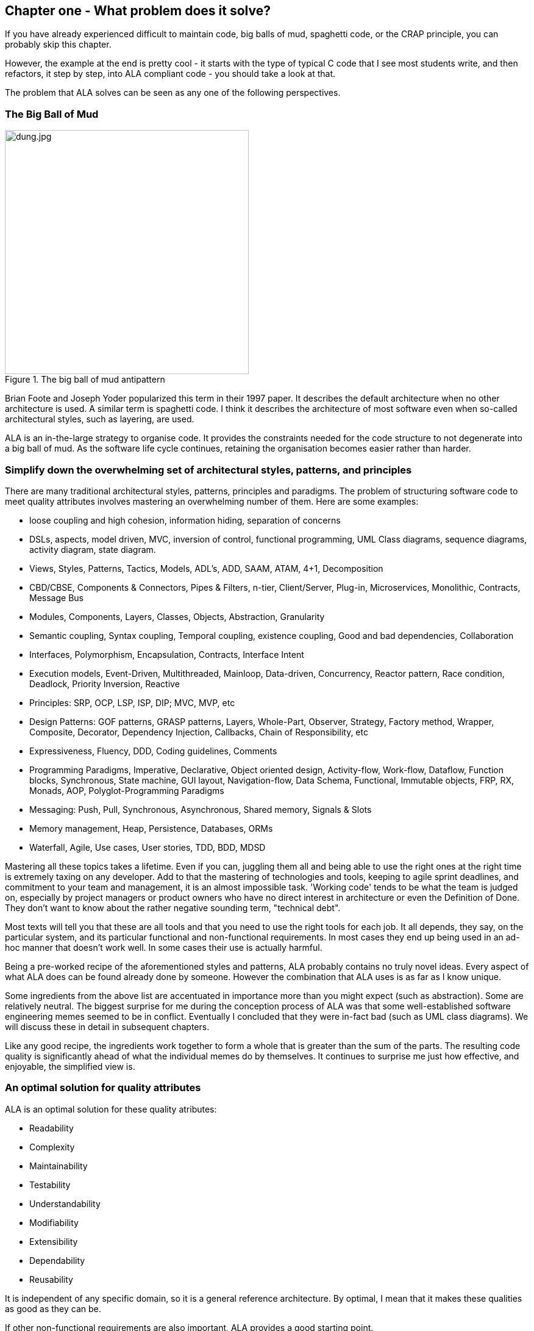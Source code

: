 :imagesdir: images


== Chapter one - What problem does it solve?

If you have already experienced difficult to maintain code, big balls of mud, spaghetti code, or the CRAP principle, you can probably skip this chapter.

However, the example at the end is pretty cool - it starts with the type of typical C code that I see most students write, and then refactors, it step by step, into ALA compliant code - you should take a look at that.

The problem that ALA solves can be seen as any one of the following perspectives.

=== The Big Ball of Mud

[.float-group]
-- 
image::dung.jpg[dung.jpg,400, title="The big ball of mud antipattern", float="right"]


Brian Foote and Joseph Yoder popularized this term in their 1997 paper. It describes the default architecture when no other architecture is used. A similar term is spaghetti code. I think it describes the architecture of most software even when so-called architectural styles, such as layering, are used.

ALA is an in-the-large strategy to organise code. It provides the constraints needed for the code structure to not degenerate into a big ball of mud. As the software  life cycle continues, retaining the organisation becomes easier rather than harder.

--

=== Simplify down the overwhelming set of architectural styles, patterns, and principles

There are many traditional architectural styles, patterns, principles and paradigms. The problem of structuring software code to meet quality attributes involves mastering an overwhelming number of them. Here are some examples:  


* loose coupling and high cohesion, information hiding, separation of concerns
* DSLs, aspects, model driven, MVC, inversion of control, functional programming, UML Class diagrams, sequence diagrams, activity diagram, state diagram.
* Views, Styles, Patterns, Tactics, Models, ADL's, ADD, SAAM, ATAM, 4+1, Decomposition
* CBD/CBSE, Components & Connectors, Pipes & Filters, n-tier, Client/Server, Plug-in, Microservices, Monolithic, Contracts, Message Bus
* Modules, Components, Layers, Classes, Objects, Abstraction, Granularity 
* Semantic coupling, Syntax coupling, Temporal coupling, existence coupling, Good and bad dependencies, Collaboration
* Interfaces, Polymorphism, Encapsulation, Contracts, Interface Intent
* Execution models, Event-Driven, Multithreaded, Mainloop, Data-driven, Concurrency, Reactor pattern, Race condition, Deadlock, Priority Inversion, Reactive 
* Principles: SRP, OCP, LSP, ISP, DIP; MVC, MVP, etc 
* Design Patterns: GOF patterns, GRASP patterns, Layers, Whole-Part, Observer, Strategy, Factory method, Wrapper, Composite, Decorator, Dependency Injection, Callbacks, Chain of Responsibility, etc
* Expressiveness, Fluency, DDD, Coding guidelines, Comments
* Programming Paradigms, Imperative, Declarative, Object oriented design, Activity-flow, Work-flow, Dataflow, Function blocks, Synchronous, State machine, GUI layout, Navigation-flow, Data Schema, Functional, Immutable objects, FRP, RX, Monads, AOP, Polyglot-Programming Paradigms
* Messaging: Push, Pull, Synchronous, Asynchronous, Shared memory, Signals & Slots
* Memory management, Heap, Persistence, Databases, ORMs
* Waterfall, Agile, Use cases, User stories, TDD, BDD, MDSD

Mastering all these topics takes a lifetime. Even if you can, juggling them all and being able to use the right ones at the right time is extremely taxing on any developer. Add to that the mastering of technologies and tools, keeping to agile sprint deadlines, and commitment to your team and management, it is an almost impossible task. 'Working code' tends to be what the team is judged on, especially by project managers or product owners who have no direct interest in architecture or even the Definition of Done. They don't want to know about the rather negative sounding term, "technical debt".

Most texts will tell you that these are all tools and that you need to use the right tools for each job. It all depends, they say, on the particular system, and its particular functional and non-functional requirements. In most cases they end up being used in an ad-hoc manner that doesn't work well. In some cases their use is actually harmful.

Being a pre-worked recipe of the aforementioned styles and patterns, ALA probably contains no truly novel ideas. Every aspect of what ALA does can be found already done by someone. However the combination that ALA uses is as far as I know unique.

Some ingredients from the above list are accentuated in importance more than you might expect (such as abstraction). Some are relatively neutral. The biggest surprise for me during the conception process of ALA was that some well-established software engineering memes seemed to be in conflict. Eventually I concluded that they were in-fact bad (such as UML class diagrams). We will discuss these in detail in subsequent chapters.

Like any good recipe, the ingredients work together to form a whole that is greater than the sum of the parts. The resulting code quality is significantly ahead of what the individual memes do by themselves. It continues to surprise me just how effective, and enjoyable, the simplified view is. 


=== An optimal solution for quality attributes

ALA is an optimal solution for these quality atributes:

** Readability
** Complexity
** Maintainability
** Testability
** Understandability
** Modifiability
** Extensibility
** Dependability
** Reusability

It is independent of any specific domain, so it is a general reference architecture. By optimal, I mean that it makes these qualities as good as they can be.


If other non-functional requirements are also important, ALA provides a good starting point. 

** Performance
** Availability
** Scalability
** Portability
** Distributability
** Security
** Usability
** Fault-tolerance

Even if the ALA structure must be compromised in places for other qualities, it is still better to start with these quality attributes optimised and deviate from them as necessary. As it happens, the maintainability resulting from ALA frequently makes other quality attributes easier to achieve as well. For example, in an ALA application it is often easy to make performance optimizations in the execution model that don't affect the application code. For example, an application first written to run on a single processor can more easily be distributed to multiple processors. Or, you can port an application by swapping out domain abstractions without changing the application code.



==== Readability 


[.float-group]
-- 
image::close_up_code.jpg[close_up_code.jpg,400, title="One big program", float="right"]

Modules don't necessarily make pieces of code that are readable in isolation.  

ALA code is readable, not because of style, convention, comments or documentation, but because any one piece of code appears to you as a separate uncoupled little program that is readable in complete isolation. 
--



==== Complexity

There is a meme in the software industry that says that the complexity of software must be some function of its size. This need not be so. With proper use of abstraction it is possible to have complexity that is constant regardless of program size. ALA makes use of this.

anchor:ComplexityGraph1[]

// [chart,line,file="complexity_curve.png", opt="title=Complexity,x-label=KLOC,legend=bottom"]
[chart,line,file="complexity_curve.png", opt="title=Complexity,x-label=KLOC"]
--
//Big ball of mud

1,	10
2,	20
5,	50
10,	100
20,	200
50,	500

//Loosely coupled

1,	10
2,	14
5,	22
10,	32
20,	45
50,	71
100,100
200,141
500,224
1000,316

//ALA

1,	10
2,	11
5,	12
10,	13
20,	13
50,	15
100,16
200,17
500,19
1000,20

//Code writer's brain limit

1,	100
2,	100
5,	100
10,	100
20,	100
50,	100
100,100
200,100
500,100
1000,100


//Code reader's brain limit

1,	50
2,	50
5,	50
10,	50
20,	50
50,	50
100,50
200,50
500,50
1000,50
--

This is a qualitative graph comparing the complexity of an ALA application with that of a big ball of mud and an average loosely coupled application. This is further explained later <<ComplexityGraph2,here>>.


==== Maintainability

The maintainability effort over time should qualitatively follow the green curve in the graph below because as software artefacts are written, their reuse should reduce the effort required for other user stories. Product owners seem to have an innate sense that we manage to organise our code such that this happens. That is why they get so frustrated when things seem to take longer and longer over time, and they often ask us "haven't we done this before". In practice, too often we follow the red curve. Maintenance eventually gets so difficult that we want to throw it away and start again. We reason we can do better. My experience is that we don't do better when we rewrite. We just create another mess. It is just a psychological bias on the part of the developer caused by a combination of a) the Dunning Kruger effect and b) the fact that it is easier to read our own recently written code than someone else's.

If we apply all the well known styles and principles, the best we seem to be typically manage is the orange curve, which comes from the COCOMO models, and which still has maintenance effort continuously increasing.

When we did an experimental re-write of a legacy application using ALA, and measured its maintainability attribute, it comes out as improving over time by several different measures.



[chart,line,file="effort_curve.png", opt="title=Effort per user-story,x-label=months"]
--
//Big ball of mud
1,	5
2,	5
3,	6
4,	6
5,	7
6,	8
7,	9
8,	10
9,	12
10,	13
11,	15
12,	17
13,	19
14,	21
15,	24
16,	28
17,	32
18,	37
19,	43

//Cocomo
1,	16
2,	17
3,	17
4,	18
5,	18
6,	19
7,	19
8,	19
9,	19
10,	20
11,	20
12,	20
13,	20
14,	20
15,	20
16,	20
17,	21
18,	21
19,	21
20,	21
21,	21
22,	21
23,	21
24,	21

//ALA
1,	30
2,	21
3,	17
4,	15
5,	13
6,	11
7,	10
8,	9
9,	8
10,	8
11,	7
12,	7
13,	6
14,	6
15,	5
16,	5
17,	4
18,	4
19,	3
20,	3
21,	3
22,	2
23,	2
24,	2
--

ALA is based on the theoretical architectural constraints needed to follow the green curve. 


==== Testability

In ALA all code is testable. ALA makes it clear when to mock and when to test with dependencies in place. All dependencies are left in place, because all dependencies are design-time or knowledge dependencies. 

Therefore, when testing the application layer abstractions, they are tested with their domain abstraction dependencies. In other words, testing the application is acceptance testing.

Testing domain abstractions is easy with units tests because abstractions are zero-coupled. Mocks objects are wired to ports.



=== Structure hidden inside the modules

The problem in most large code bases is that the system structure, the in-the-large structure, is not explicit. It is distributed inside the modules themselves. Collaboration between modules is implicitly hidden inside them. Finding this structure, even for a single user story can be time consuming. I have often spent a whole day doing that, doing countless all-files searches following function calls or method calls of the user story through many modules just to end up changing one line of code. Many developers I have spoken to can identify with this experience.

It can get a lot worse as the system gets larger. In a seemingly bizarre twist, the more loosely coupled you make the elements, the harder it gets to trace a user story because of the indirections. Some people conclude that loose coupling and being able to trace through a user-story are naturally in conflict.

I call this situation SMITA (Structure Missing in the Action). The internal structure is sometimes drawn as a model - high-level documentation of the hidden structure. But such models are a secondary source of truth.

ALA completely eliminates this problem and this conflict. The structure is explicitly coded in one place, without any indirections. Yet the abstractions are zero-coupled. 







=== The CRAP cycle

Typical bright young engineers come out of university knowing C++ or Java (or other C*, low-level, imperative, language that mimics the silicon), and are confident that, because the language is Turing-complete, if they string together enough statements, they can accomplish anything. At first they can. There hardly seems a need for a software architect to be involved. And besides, we are told that a design can emerge through incremental refactoring.

image::Cynefin.jpg[Cynefin.jpg,800, title="Code can quickly follow the Cynefin quadrants into the complex"]

As the program gets larger, things get a little more complicated, but the young developer's brain is still up to the task, not realizing he has already surpassed anyone else's ability to read his code. He is still able to get more features working. One day parts of the 'transition'. It becomes somewhere you don't want to go. On the Cynfin diagram, it has transitioned from the complicated quadrant to the complex quadrant. And now it is trapped there. It is too complex for refactoring.  

The incremental effort to maintain starts to eat away and eventually exceed the incremental increase in value. This now negative return causes the codebase itself to eventually lose value, until it is no longer an asset to the business. 

It has transitioned to chaos. It will be abandoned. When a new bright young engineer who knows C* arrives, he looks at the legacy codebase and is convinced that he can do better. And the cycle repeats. This is the CRAP cycle (Create, Repair, Abandon, rePlace). ALA is the only method I know that can prevent the CRAP cycle.


==== A short history of ALA

From early on in my career, I experienced the CRAP cycle, not so much rewriting applications, but trying to avoid the mess when writing new ones. When starting from a blank piece of paper, I would research all the architectural styles and principles. I would come across things like 'loose coupling', and I remember asking myself, yes but how does one accomplish that? Each time I would still fail.

I started searching for a pre-worked, generally applicable, 'template architecture' that would tell me what the organisation of the code should look like for any program. I searched for such a thing many times over a long career and never found one. Some would say that this is because the highest level structure depends on project specific requirements.

Finally, near the end of my career, I have that template meta-structure that's applicable to all programs. The turning point was when I noticed two (accidental) successes in parts of two projects. These successes were only noticed years later, 15 years in one case and 5 years in the other. They had each undergone considerable maintenance during that time. But their simplicity had never degraded and their maintenance had always been straightforward. It was like being at a rubbish dump and noticing two pieces of metal that had never rusted. "That's weird", you think to yourself. "What is going on here?"

One of them had the same functionality as another piece of software that I had written years earlier. That software was the worst I had ever written. It was truly a big ball of mud, and maintenance had become completely impossible, causing the whole product to be abandoned. So it wasn't what the software did that made the difference between good and bad. It was how it was done.

Analysing the common properties of those two code bases, gave clues that eventually resulted in a theoretical understanding of how to deal with complex systems. This meta-structure is what I now call Abstraction Layered Architecture.

Subsequently, I ran some experiments to see if the maintainability and non-complexity could be predictably reproduced. These experiments, which have worked spectacularly well so far, are discussed as a project at the end of every chapter.


=== Example project - Thermometer

In this example project, we will first do conventional C code using functions, then refactor it into abstraction layers, and finally improve on that using classes.  

// Applying ALA to functional composition means three things:

// *  Functions (or small groups of them) are abstractions.

// For our purpose here, an abstraction means that our brain can easily learn (by reading the function name or a comment) and retain what a function essentially does. It means that when other programmers are reading your code where a function is called, they don't have to 'follow the indirection' - they can stay with the code unit they are in, and read it like any other line of code. It means a single responsibility. It means it knows nothing about the content of any other abstractions. It means reuseable, and it means stable. The name of the function should not be generic ProcessData, or CalculateResult. It should not be the name of the event that caused it to be executed like PulseComplete. If it calculates a result, it does not know where that result goes. It does not directly call another abstraction at the same level. Instead, it either returns it, or calls a function that was passed to it (like the functional programming guys do).

// * Functions go in a small number of discrete abstraction levels.

// This implies that function call depth is at most three (not counting library functions at a 4th level).

// The first level function contains all knowledge about the application requirements. No implementation here, just describe the requirements in terms of other functions.

// The second level is functions that contain knowledge about reusable operations in the problem domain. It has all the abstractions needed to make it possible for the first level to describe the requirements. No function at this level knows anything about the specific application. An example would be calculate mortgage repayments, or filter data.

// The third level functions are at an even greater level of abstraction, things that would be potentially reusable in many domains. It should have the abstraction level of the types of programming problems being solved. Examples might be communications, persistence, logging. None of these functions can have any knowledge of the specific application, nor the domain. So the persistence functions are not persistence of specific domain objects. With configuration, they would know how to persist anything.  

// A function that doesn't clearly belong at one of these abstraction levels should be split in two. Specific application knowledge generally becomes configuration parameters in the higher layer of a more abstract function in the domain layer.

// For completeness, a 4th level would be your programming language library. Nowhere in these levels is the underlying hardware, nor data. Later we will see where they go, but for now forget all preconceived notions of layers such as UI, business logic and Database. In ALA, these are not layers, just abstractions in the domain layer (that know nothing about each other) that get wired together by the application in the top layer.  

// * The top layer just describes the requirements.

// The top layer describes requirements and that's all it does (like a DSL). It composes functions from the lower layers, and configures them for a specific purpose according to the requirements. 

Functions have an execution model we are already familiar with, making this first example easier to understand. However, keep in mind that, for whole programs, this execution model does not usually make a good programming paradigm. An emergent property of ALA is its support of multiple and diverse programming paradigms including your own. We do this to improve expressiveness of the requirements. 

Nevertheless, functional composition is a passable programming paradigm for a tiny, dedicated embedded program in a micro-controller such as our thermometer. Let's have a look at some typical code:


==== Bad code

.configurations.h
[source,C]
 #define BATCHSIZE 100
 
.main.c
[source,C]
 #include "configurations.h"
 void main()
 {
    int temperatures[BATCHSIZE];
    ConfigureTemperaturesAdc();
    while (1)
    {
        GetTemperaturesFromAdc(temperatures); // gets a batch of readings at a time
        ProcessTemperatures(tempertures)
    }
 }

.process.c
[source,C]
 void ProcessTemperatures(int adcs[])  
 {
    float temperature;
    for (i = 0; i<BATCHSIZE; i++) {  
        temperature = (adcs[i] + 4) * 8.3; // convert adc to celcius  
        temperature = SmoothTemperature(temperature);  
        ResampleTemperature(temperature);
    }
 }

.Resample.c
[source,C]
 void ResampleTemperature(float temperature)  
 {
    static int counter = 0;
    counter++;
    if (counter==15)
    {
        DisplayTemperature(temperature);
        counter = 0;
    }
 }

.smooth.c
[source,C]
 // smooth the reading before displaying
 float SmoothTemperature(float temperature) 
 {
    static filtered = 0;
    filtered = filtered*9/10 + temperature/10; 
    return filtered;
 }

.adc.c
[source,C]
 #include "configurations.h"
 void ConfigureTemperaturesAdc()
 {
    // configure ADC channel 2 to do DMA BATCHSIZE values at a time
 }
 float GetTemperaturesFromAdc(int temperatures[]) 
 {
    for (i = 0; i<BATCHSIZE; i++) {
        temperature[i] = ReadAdcChannel(2);  // pseudocode here for the adc read
    }
 }

////
<1> function name is specific to this application, destroying it as a potential abstraction
<2> functions are collaborating to implement the 100 samples at a time requirement
<3> details from requirements appearing inside functions (all the constants), destroying potential abstractions
<4> function name doesn't describe an abstraction
<5> function has three responsibilities, process 100 samples at a time, convert to Celsius, and Filtering
<6> function composition in wrong level (only the application knows this needs doing
<7> function composition too deep (function composition should be shallow)
<8> Temporal problems - if adc readings take 1 ms, main loop time is 100 ms
////

At first this code wont look that bad, but that's only because the whole program is so small. It looks modular, but you still have to read all of it to understand any part of it. That's possible for small programs, but of course that strategy won't scale up.

As we are taught to do, different responsibilities of the thermometer implementation have been separated out into smaller pieces with smaller responsibilities, although ProcessTemperatures appears to have three responsibilities. The problem is that all the pieces are in some way collaborating to make a thermometer. They are all coupled in some way, both explicitly or implicitly. That's why we have to read all the code to understand the thermometer. Scale this up to 5000 lines of code, and we will have a big mess.


We are going to refactor the program using the ALA strategy:

* every piece of knowledge about 'being a thermometer' will be in one function
* that 'Thermometer' function will be at the top
* that function will do no real work itself
* how to do more abstract things will be put into other functions
* those functions will not know anything about temperature or thermometer
* The top layer function will compose the abstract functions it needs to build a thermometer

==== Toward ALA code




.application.c
[source,C]
 #define BATCHSIZE 100
 void main()
 {
    int adcs[DMABATCHSIZE];
    float temperatureCelcius;
    float smoothedTemperatureCelcius;
    while (1)
    {
        GetAdcReadings(adcs, 2, DMABATCHSIZE);  // channel=2
        for (i = 0; i<BATCHSIZE; i++) {
            temperatureInCelcius = OffsetAndScale(adc, offset=4, slope=8.3); 
            smoothedTemperatureCelcius = Filter(temperatureCelcius, 10); 
            if (SampleEvery(15)) 
            {
                Display(FloatToString(smoothedTemperatureCelcius, "#.#"));
            );
        }
    }
 }



.offsetandscale.c - (domain abstraction)
[source,C]
 // offset and scale a value
 void OffsetAndScale(float data, float offset, float scale) 
 {
    return (data + offset) * scale;
 }



.filter.c - (domain abstraction)
[source,C] 
 // IIR 1st order filter, higher filterstrength is lower cutoff frequency 
 float Filter(float input, int strength)  
 {
    static float filtered = 0.0; 
    filtered = (filtered * (strength-1) + input) / strength
    return filtered;
 }



.resample.c - (domain abstraction)
[source,C] 
 // Returns true every n times it is called
 bool SampleEvery(int n)  
 {
    static counter = 0; 
    counter++;
    if (counter>=n)
    {
       counter = 0;
       rv = true;
    }
    else
    {
       rv =  false;
    }
    return rv;
 }


The code now begins to be arranged into two abstraction layers, the application layer and the domain abstractions layer. The application is now the only function that knows about being a thermometer. (It is still doing some logic work - the 'for loop' and 'if statement', which we will address soon.) 

All the other functions are now more abstract - they know nothing about thermometers - GetAdcReadings, OffsetAndScale, SampleEvery, Filter, FloatToString, and Display. Notice that the word 'thermometer' has been removed from their names, and none of them contain constants or any other references that are to do with a thermometer or temperature. 

These abstract functions give you six things:

. Abstract functions are way easier to learn and remember what they do
. Abstract functions give *design-time* encapsulation i.e. zero coupling.
. Abstract functions can be understood by themselves
. Abstract function interfaces are way more stable - as stable as the concept of the abstraction itself
. Abstract functions are reusable
. Abstract functions are testable
. As a consequence of 1., the application function can also now be understood by itself


Now let's go one more step and create an abstraction to do what that for loop does: This may seem like a retrograde step, but we need to understand this mechanism to move to our final goal of expressing the requirements through pure composition of abstractions. We want to move the 'for loop' out into its own abstraction, but we don't want to move the code that's inside it. We accomplish this by putting the code inside it into another function and passing that function to the for loop function:  



==== Further toward ALA code


.application.c
[source,C]
 #define DMABATCHSIZE 100
 void main()  
 {
    int adcs[DMABATCHSIZE];
    float temperatureCelcius;
    float smoothedTemperatureCelcius;
    ConfigureAdc(2, DMABATCHSIZE)
    while (1)
    {
        GetAdcReadings(adcs, 2, DMABATCHSIZE);  // channel=2 
        foreach(adcs, func1);
    }
 }
 void func1(float adc)
 {  
    temperatureInCelcius = OffsetAndScale(adc, offset=4, slope=8.3); 
    smoothedTemperatureCelcius = Filter(temperatureCelcius, 10); 
    if (SampleEvery(15)) 
    {
        Display(FloatToString(smoothedTemperatureCelcius, "#.#"));
    );
 }



.foreach.c
[source,C]
 void foreach(int values[], void (*f)(int))
 {
    for (i = 0; i<sizeof(values)/sizeof(*values); i++) {
        (*f)(values[i]);
    }
 }




"func1" is not an abstraction - you cannot give it a name and learn a simple concept of what it does. That's why I gave it a non-descript name. The content of func1 is cohesively just part of the thermometer application. The name _func1_ only serves as a symbolic connection within cohesive code - nothing more than a wiring between two points in the program. In this case func1 is immediately below where it is used in the same small file. But as a program grows, these symbolic wirings are always hard to follow. You would need to resort to text searches to find these connections. These types of connections can be numerous and unstructured in larger programs, and the best way to deal with them is diagrams. A line on a diagram is like a symbolic connection between two points, but it's anonymous and easy to follow. However, this particular one can be dealt with in text form. So let's go ahead and remove it by using an anonymous function directly as the second parameter of foreach: 




.application.c
[source,C]
 #define DMABATCHSIZE 100
 void main()  
 {
    int adcs[DMABATCHSIZE];
    float temperatureCelcius;
    float smoothedTemperatureCelcius;
    ConfigureAdc(2, DMABATCHSIZE)
    while (1)
    {
        GetAdcReadings(adcs, 2, DMABATCHSIZE);  // channel=2 
        foreach(adcs, (adc)=>{
            temperatureInCelcius = OffsetAndScale(adc, offset=4, slope=8.3); 
            smoothedTemperatureCelcius = Filter(temperatureCelcius, 10); 
            if (SampleEvery(15)) 
            {
                Display(FloatToString(smoothedTemperatureCelcius, "#.#"));
            );
        });
    }
 }


It uses the lambda syntax '()=>{}', which if you are not already familiar with, is worth getting used to. It's a function without a name, so think of the => as being instead of the name of the function, the round brackets as the parameters, and the curly braces as the body of the function. 

The next thing we want to do is get rid of the while loop, get rid of the indenting, and stop handling the data that is being passed from one function to another. None of them have anything to do with a thermometer. All those intermediate holding variables: adcs, temperatureCelcius, etc are all just symbolic connections. They are too much work when we just want to compose our thermometer from abstractions.

The while loop and all the indenting are there only because we have 'execution flow' tied in with our composition of abstractions. Basically we want to make control of execution flow another abstraction so that the thermometer can be built by just composing abstractions rather than writing executing code. 

To do this we will first show how its done using monads. If you don't know about monads just skip the section as we don't need this step to understand our final goal. But for those who do understand monads, it is interesting to visit this step to see why the functional programming guys invented them. Then in the following step we will go to ordinary classes with ports instead of monads.

////
<1> The application function is readable in isolation (without having to go and read code inside any of the abstractions.
<2> The application describes the thermometer, has all the details of the thermometer, and does nothing else. It delegates all the actual work to the domain abstractions. The application knows nothing of how the abstractions work, only what they do.
<3> None of the abstractions know anything about each other or anything about the application. They don't know they are being used to make a thermometer. They are readable in isolation. It easy to remeber what they do. They are more stable. They are reusable.
<4> Application knows the detail of how many ADC readings to get at a time for performance, but not that the adc uses dma to do that. 
<5> Application knows the conversion factor from ADC to Celsius but not how to do offsetting and scaling.
<6> Application knows the amount of filtering needed to get a smooth thermometer but not how to do filtering.
<7> The emphasis is on 'abstraction' not on 'zero side effects'. Filter and SampleEvery are good abstractions despite having a side effect.

These are more properties of the abstraction layered version:

* The application can easily be rewired to do things like the following examples:
** swap the order of processing of the SampleEvery and the filtering to improve performance
** insert a new data processing operation between say the scaling and the filter
** add a logging output destination
** switch to a different type of ADC or display
** add adapters or wrappers for using 3rd party components

* If the requirements of the thermometer change, no domain abstractions would change - because they don't know anything specific about thermometers.  

* In this 'functional composition', at run-time, data comes up into the application code layer and back down into the domain abstractions layer at each step. That's why the application has some local variables to store the data temporarily at various points during the processing. In most other programming paradigms we will use, the data will not come up to the application layer at run-time. Instead, it will go directly between the instances of the domain abstractions. The application will be concerned with wiring them together, not with handling data.
////

////

==== Composing with lambda functions

In the previous code, the application code was handling the data at run-time. It was using those intermediate variables to store the data it received from each function, and then passing that data to the next function. But it wasn't doing anything with the data. It would be much nicer if the application just did the job of composing the functions, but the data passed directly from one to another at rin-time.

This can be accomplished (in a awkward manner) using anonymous lambda functions. Each function has the next function passed into it:




.application.c
[source,C]
 #define DMABATCHSIZE 100
 void main()
 {
    ConfigureAdc(Channel=2, DMABATCHSIZE)
    while (1)
    {
        GetAdcReadings(Channel=2, DmaBatchSize=DMABATCHSIZE, (values) => 
            {
                foreach(values, (value)=> 
                    { 
                        OffsetAndScale(value, offset=4, slope=8.3, (value)=>
                            {
                                Filter(value, 10, (value)=>
                                    {
                                        SampleEvery(value, 15, Display);
                                    }
                                );
                            }
                        );
                    }
                );
            }
        );
    }
 }






It also allows us to take the for loop logic out of the application and use an abstraction instead, "foreach".
It gets us closer from a composition of abstractions point of view, but all that indenting is impractical. And we needed almost empty lambda functions just to contain the other functions. We need a fluent syntax to express the composition. Lets see how it looks using monads.

////

==== Brief detour: composing with monads

.application.c
[source,C]
....
 void main()
 {
    program = new ADC(channel=2, batchSize=100)
    .foreach()
    .OffsetAndScale(offset=4, slope=8.3)
    .Filter(strength=10)
    .SampleEvery(15)
    .NumberToString(format="#.#")
    .Display();
    
    program.Run();
 }
....



Monads have allowed us to separate execution flow from composition flow. The composition flow is now a pure dataflow paradigm. Data will flow from the ADC to the display, so that is directly represented by the composition. How it executes is separated out, and we will go into how that works shortly. Let's first understand the 'composition' and why this is so important.

Even if you don't understand how the monads work, you can see that syntactically the program is now very nice because all it does is compose instances of abstractions, and configure them with constants to be a thermometer. The composition is not declarative - it is _dataflow_, because dataflow suits how to describe the thermometer. If we let go of how it executes and just trust that the dataflow from one instance of an abstraction to the next works, the program becomes highly readable.

////
It suits where a part of a program has all of these characteristics:

. dedicated CPU 
. process a job as fast as it can in computer time
. doesn't have to wait for anything while it is being done
. nothing else needs doing while this is happening
. the sequence is known ahead of time (proactive not reactive)


An 'algorithm' is an example of something that suits functional composition.

It is common to use multi-threading as the solution to the first four problems in the bullet list. That is a really bad and dangerous way to force what is fundamentally the wrong programming programming paradigm to do the job. Multiple threads are good to solve a small class of performance problems only. The programming paradigms we will use throughout the examples in this book are way better at expressing solutions than multiple concurrent threads exchanong messages. End of rant.

////

We are using the word 'composition' here to mean the things we are joining together in adjacent lines of code. It can also mean joining boxes with lines in a diagram. Think of a composition as analogous to the adjacent notes in a music score, which are always played successively. If the lines of code are statements or function calls, we are composing things for imperative execution by the CPU. If the lines of code are data processors, we are composing things for successive processing of data. The output of one passes directly to the input of the next. 

If we are stuck with thinking in terms of imperative execution flow (the only way of thinking in the C language) we will need to try hard to let that go, and realize that in ALA, 'composition' can be any programming paradigm you want.  

Also notice that the first statement just builds the program. Then the second statement sets it running. This two stage aspect of monads is common in the programming paradigms we will use in ALA. It is because the underlying execution flow is not the same as the flow of the programming paradigm. We first wire it up, and then we tell the wired up structure to 'execute'.

There is a second important difference from the while loop version. The while loop version handled the data itself. Each function returned the data which was stored in a local, otherwise useless, variable and then passed into the next function. The monad code doesn't do that. Instead, it creates and wires together objects which will, at run-time, send the data directly from one to another via an interface. This does not mean that the abstractions themselves know anything about each other - they are still zero coupled. But the application now doesn't have to deal with the mechanics of dataflow. It just has to compose abstractions.

Lastly, here's how monads actually execute - the execution model. Don't worry if this doesn't make sense. 

Each function in the program statement (the function after each dot) executes once at the start. They are not executed when the program is running. Each of these functions first instantiates an object (using new), and secondly wires that object to the previous object. 

The functions wire the objects together using an abstract interface. Common interfaces used for monads are IEnumerable or IObservable. These interfaces support iteration of data, by returning an IEnmerator or IObserver. If using the IEnumerator interface, there is a simple method in the interface that pulls data from the previous object. If using the IObseravble interface, there is a simple method in the interface that pushes data to the next object. So IEnumerable/IEnumerator and IObservable/IObserver as abstractions are pretty much just the concept of dataflow, the same abstract concept we will use in the ALA version. 



==== Composing with plain objects


////
The most common programming paradigm we will likely want to use is dataflow. When we compose domain abstractions together using this paradigm, we mean that at run-time data will pass between adjacently wired instances. There may be waits, thread swaps, or IO along the way. It may take days for the data to flow through. But the flow is directly expressed as adjacent lines of code. A dataflow implementation used in functional programming is monads. We wont learn further about monads here (many have attempted to explain monads and failed), except to say that this is what the Thermometer example might look like using them. 
////

Here is the same program as above, but we are using plain classes with ports instead of monads. We use the 'new' keyword explicitly to create the instances of abstractions, and explicitly wire them together using a wiring function. It's a little less succinct than the monad version, but the idea of "objects with ports that you wire together like electronic components" is easier to understand, and more versatile. It is necessary for developers to be able to write new domain abstractions, so this needs to be easy.

.application.c
[source,C]
....
 void main()
 {
    program = new ADC(channel=2,batchSize=100)
        .WireIn(new Foreach())
        .wireIn(new OffsetAndScale(offset=4, slope=8.3))
        .wireIn(new Filter(strength=10))
        .wireIn(new SampleEvery(15))
        .WireIn(new NumberToString(format="#.#")
        .wireIn(new Display());
       
    program.Run();
 }
....


The wireIn method is doing dependency injection. 

The WireIn method returns the new object, so it is possible to string WireIns together. This is called fluent syntax. 


==== Using multiple programming paradigms:


Monads are generally not versatile enough to handle multiple ports of different programming paradigms, which we will want in ALA programs. Abstractions usually only support dataflow. But what if we want to also compose the UI, or event-driven? What if we want to compose transitions between states of a state machine? In ALA, we are able to do all this in the one application, in the same way - using whatever programming paradigms are the best way to express the requirements. 

Some instances of abstractions will need to take part in multiple paradigms, such as both UI and dataflow. When we boil down the description of our requirements to pure composition, our composition will often be a graph of relationships. And when you have a graph, your composition is best described by a diagram. 

To illustrate this let's add some UI to our thermometer:

image::ThermometerDiagram.png[ThermometerDiagram.png,500, title="Thermometer application complete with UI"]


The diagram has both UI composition and dataflow composition. For the UI part of the composition, the lines obviously don't mean dataflow - they mean 'display inside'. So now different lines in our diagram have different meanings. Here is how that diagram is represented as text. 




.application.c
[source,C]
....
 void main()
 {
    FloatField temperature;
 
    program = new ADC(channel=2)
        .WireIn(new Foreach())
        .wireIn(new OffsetAndScale(offset=4, slope=8.3))
        .wireIn(new Filter(10))
        .wireIn(new SampleEvery(100))
        .WireIn(new NumberToString()
        .wireIn(temperature = new FloatField());
    
    mainwindow = new Window()
       .wireTo(new Label("Temperture:"))
       .WireTo(temperature);

    mainwindow.Run();
 }
....

The text of the ALA thermometer has a symbolic connection for one of the wirings, "temperature". This is ok in this small program, but doing that won't scale up. That is why we consider the diagram to be the source, and this text version is generated from it.

Looking once again at the diagram, you can see that ALA has allowed us to keep all cohesive knowledge about a thermometer together, and quite succinctly. It contains all the details needed to describe a thermometer, but does so in terms of domain abstractions that are not specific to a thermometer at all. There is no implementation in the application code. All implementation is done by domain abstractions. If you can see that point in the example code, then you are pretty much understanding ALA.

Once we have this diagram, it is easy to conceive how we might add features. For example, we could add two radio buttons into the UI, and wire then to a switcher abstraction that switches the data path between two instances of OffsetAndScale to change between Celcius and Faranheit.


